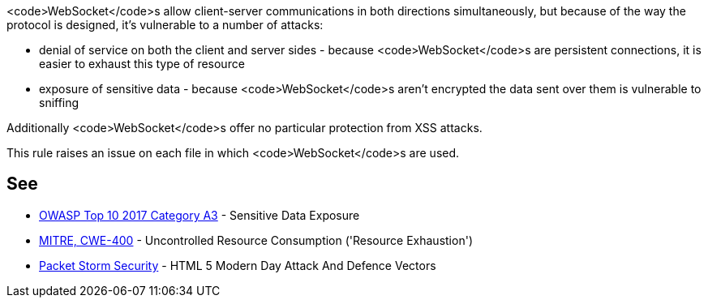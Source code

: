 <code>WebSocket</code>s allow client-server communications in both directions simultaneously, but because of the way the protocol is designed, it's vulnerable to a number of attacks: 

* denial of service on both the client and server sides - because <code>WebSocket</code>s are persistent connections, it is easier to exhaust this type of resource
* exposure of sensitive data - because <code>WebSocket</code>s aren't encrypted the data sent over them is vulnerable to sniffing

Additionally <code>WebSocket</code>s offer no particular protection from XSS attacks.

This rule raises an issue on each file in which <code>WebSocket</code>s are used.


== See

* https://www.owasp.org/index.php/Top_10-2017_A3-Sensitive_Data_Exposure[OWASP Top 10 2017 Category A3] - Sensitive Data Exposure
* https://cwe.mitre.org/data/definitions/400.html[MITRE, CWE-400] - Uncontrolled Resource Consumption ('Resource Exhaustion')
* https://dl.packetstormsecurity.net/papers/attack/HTML5AttackVectors_RafayBaloch_UPDATED.pdf[Packet Storm Security] - HTML 5 Modern Day Attack And Defence Vectors


